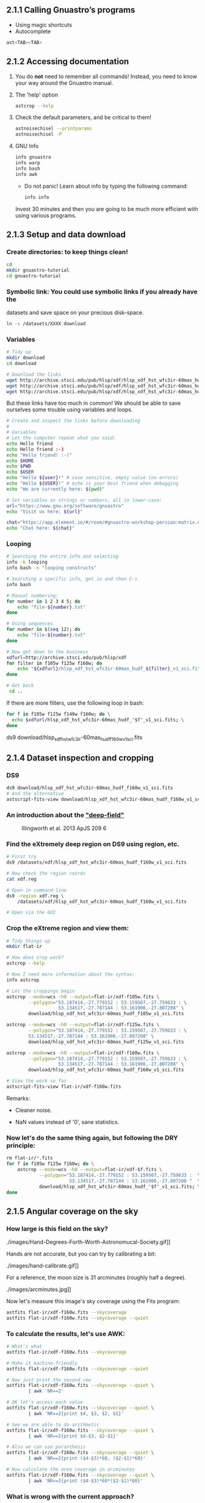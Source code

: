 ** 2.1.1 Calling Gnuastro’s programs

- Using magic shortcuts
- Autocomplete

#+BEGIN_SRC bash
  ast<TAB><TAB>
#+END_SRC

** 2.1.2 Accessing documentation

1. You do *not* need to remember all commands! Instead, you need to know
   your way around the Gnuastro manual.

2. The 'help' option

   #+BEGIN_SRC bash
     astcrop --help
   #+END_SRC

3. Check the default parameters, and be critical to them!

   #+BEGIN_SRC bash
     astnoisechisel --printparams
     astnoisechisel -P
   #+END_SRC

4. GNU Info

   #+BEGIN_SRC bash
     info gnuastro
     info warp
     info bash
     info awk
   #+END_SRC

     - Do not panic! Learn about info by typing the following command:

     #+BEGIN_SRC bash
         info info
     #+END_SRC

     Invest 30 minutes and then you are going to be much more efficient with
     using various programs.

** 2.1.3 Setup and data download

*** Create directories: to keep things clean!

  #+BEGIN_SRC bash
    cd
    mkdir gnuastro-tutorial
    cd gnuastro-tutorial
  #+END_SRC

*** Symbolic link: You could use symbolic links if you already have the
  datasets and save space on your precious disk-space.


  #+BEGIN_SRC bash
    ln -s /datasets/XXXX download
  #+END_SRC

*** Variables

  #+BEGIN_SRC bash
    # Tidy up
    mkdir download
    cd download

    # Download the links
    wget http://archive.stsci.edu/pub/hlsp/xdf/hlsp_xdf_hst_wfc3ir-60mas_hudf_f105w_v1_sci.fits
    wget http://archive.stsci.edu/pub/hlsp/xdf/hlsp_xdf_hst_wfc3ir-60mas_hudf_f125w_v1_sci.fits
    wget http://archive.stsci.edu/pub/hlsp/xdf/hlsp_xdf_hst_wfc3ir-60mas_hudf_f160w_v1_sci.fits

  #+END_SRC

  But these links have too much in common!
  We should be able to save ourselves some trouble using variables and loops.

  #+BEGIN_SRC bash
    # Create and inspect the links before downloading
    #
    # Variables
    # Let the computer repeat what you said:
    echo Hello friend
    echo Hello friend :-)
    echo "Hello friend! :-)"
    echo $HOME
    echo $PWD
    echo $USER
    echo "Hello ${user}!" # case sensitive, empty value (no errors)
    echo "Hello ${USER}!" # echo is your best friend when debugging
    echo "We are currently here: $(pwd)"

    # Set variables as strings or numbers, all in lower-case:
    url="https://www.gnu.org/software/gnuastro"
    echo "Visit us here: ${url}"

    chat="https://app.element.io/#/room/#gnuastro-workshop-persian:matrix.org"
    echo "Chat here: ${chat}"

    #+END_SRC

*** Looping

    #+BEGIN_SRC bash
      # Searching the entire info and selecting
      info -k looping
      info bash -n "looping constructs"

      # Searching a specific info, get in and then C-s
      info bash

      # Manual numbering:
      for number in 1 2 3 4 5; do
          echo "file-${number}.txt"
      done

      # Using sequences
      for number in $(seq 12); do
          echo "file-${number}.txt"
      done

      # Now get down to the business
      xdfurl=http://archive.stsci.edu/pub/hlsp/xdf
      for filter in f105w f125w f160w; do
          echo "${xdfurl}/hlsp_xdf_hst_wfc3ir-60mas_hudf_${filter}_v1_sci.fits"
      done

      # Get back
       cd ..
  #+END_SRC

  If there are more filters, use the following loop in bash:

  #+BEGIN_SRC bash
    for f in f105w f125w f140w f160w; do \
      echo $xdfurl/hlsp_xdf_hst_wfc3ir-60mas_hudf_"$f"_v1_sci.fits; \
    done
  #+END_SRC

  ds9 download/hlsp_xdf_hst_wfc3ir-60mas_hudf_f160w_v1_sci.fits

** 2.1.4 Dataset inspection and cropping

*** DS9

  #+BEGIN_SRC bash
    ds9 download/hlsp_xdf_hst_wfc3ir-60mas_hudf_f160w_v1_sci.fits
    # And the alternative
    astscript-fits-view download/hlsp_xdf_hst_wfc3ir-60mas_hudf_f160w_v1_sci.fits
  #+END_SRC

*** An introduction about the [[https://archive.stsci.edu/prepds/xdf/#dataproducts]["deep-field"]]

  #+CAPTION: Illingworth et al. 2013 ApJS 209 6
  #+NAME: fig:xdf-buildup
  [[./images/xdf_buildup.png]]

*** Find the eXtremely deep region on DS9 using region, etc.

  #+BEGIN_SRC bash
    # First try
    ds9 /datasets/xdf/hlsp_xdf_hst_wfc3ir-60mas_hudf_f160w_v1_sci.fits

    # Now check the region coords
    cat xdf.reg

    # Open in command-line
    ds9 -region xdf.reg \
        /datasets/xdf/hlsp_xdf_hst_wfc3ir-60mas_hudf_f160w_v1_sci.fits

    # Open via the GUI
  #+END_SRC

*** Crop the eXtreme region and view them:

  #+BEGIN_SRC bash
    # Tidy things up
    mkdir flat-ir

    # How does crop work?
    astcrop --help

    # Now I need more information about the syntax:
    info astcrop

    # Let the croppings begin
    astcrop --mode=wcs -h0 --output=flat-ir/xdf-f105w.fits \
            --polygon="53.187414,-27.779152 : 53.159507,-27.759633 : \
                       53.134517,-27.787144 : 53.161906,-27.807208" \
            download/hlsp_xdf_hst_wfc3ir-60mas_hudf_f105w_v1_sci.fits

    astcrop --mode=wcs -h0 --output=flat-ir/xdf-f125w.fits \
            --polygon="53.187414,-27.779152 : 53.159507,-27.759633 : \
            53.134517,-27.787144 : 53.161906,-27.807208" \
            download/hlsp_xdf_hst_wfc3ir-60mas_hudf_f125w_v1_sci.fits

    astcrop --mode=wcs -h0 --output=flat-ir/xdf-f160w.fits \
            --polygon="53.187414,-27.779152 : 53.159507,-27.759633 : \
                       53.134517,-27.787144 : 53.161906,-27.807208" \
            download/hlsp_xdf_hst_wfc3ir-60mas_hudf_f160w_v1_sci.fits

    # View the work so far
    astscript-fits-view flat-ir/xdf-f160w.fits
  #+END_SRC

  Remarks:

  + Cleaner noise.

  + NaN values instead of '0', sane statistics.

*** Now let's do the same thing again, but following the DRY principle:

  #+BEGIN_SRC bash
    rm flat-ir/*.fits
    for f in f105w f125w f160w; do \
        astcrop --mode=wcs -h0 --output=flat-ir/xdf-$f.fits \
                --polygon="53.187414,-27.779152 : 53.159507,-27.759633 :  \
                           53.134517,-27.787144 : 53.161906,-27.807208 "  \
                download/hlsp_xdf_hst_wfc3ir-60mas_hudf_"$f"_v1_sci.fits; \
    done
  #+END_SRC

** 2.1.5 Angular coverage on the sky

*** How large is this field on the sky?

#+CAPTION: Handy estimate [[https://www.fortworthastro.com/beginner1.html][Fort Worth Astronomical Society]]
#+NAME: fig:hand-degrees
./images/Hand-Degrees-Forth-Worth-Astronomucal-Society.gif]]

Hands are not accurate, but you can try by calibrating a bit:

#+CAPTION: Calibrate [[https://www.fortworthastro.com/beginner1.html][Fort Worth Astronomical Society]]
#+NAME: fig:hand-calibrate
./images/hand-calibrate.gif]]

For a reference, the moon size is 31 arcminutes (roughly half a degree).

#+CAPTION: Moon in arcminutes [[https://www.fortworthastro.com/beginner1.html][Fort Worth Astronomical Society]]
#+NAME: fig:moon-arcminutes
./images/arcminutes.jpg]]

Now let's measure this image's sky coverage using the Fits program:

#+BEGIN_SRC bash
  astfits flat-ir/xdf-f160w.fits --skycoverage
  astfits flat-ir/xdf-f160w.fits --skycoverage --quiet
#+END_SRC

*** To calculate the results, let's use AWK:

#+BEGIN_SRC bash
  # What's what
  astfits flat-ir/xdf-f160w.fits --skycoverage

  # Make it machine-friendly
  astfits flat-ir/xdf-f160w.fits --skycoverage --quiet

  # Now just print the second row
  astfits flat-ir/xdf-f160w.fits --skycoverage --quiet \
          | awk 'NR==2'

  # OK let's access each value
  astfits flat-ir/xdf-f160w.fits --skycoverage --quiet \
          | awk 'NR==2{print $4, $3, $2, $1}'

  # See we are able to do arithmetic
  astfits flat-ir/xdf-f160w.fits --skycoverage --quiet \
          | awk 'NR==2{print $4-$3, $2-$1}'

  # Also we can use paranthesis
  astfits flat-ir/xdf-f160w.fits --skycoverage --quiet \
          | awk 'NR==2{print ($4-$3)*60, ($2-$1)*60}'

  # Now calculate the area coverage in arcminutes
  astfits flat-ir/xdf-f160w.fits --skycoverage --quiet \
          | awk 'NR==2{print ($4-$3)*60*($2-$1)*60}'
#+END_SRC

*** What is wrong with the current approach?

Hint: open the image at the side ... the blank pixels ... rings a bell?

*** Let's fix the problem:

Each pixel covers a specific area of the sky.

#+CAPTION: Representing celestial coordinate systems [[https://www.atnf.csiro.au/people/mcalabre/WCS/Intro/WCS01.html]]
#+NAME: fig:wcs
[[./images/WCS05.gif]]

1. Let's get the number using the FITS header keywords:

   #+BEGIN_SRC bash
     ## Show all the FITS keywords of this image.
     astfits flat-ir/xdf-f160w.fits -h1

     ## The resolution (in degrees/pixel) is in the `CDELT' keywords.
     ## Only show lines that contain these characters, by feeding
     ## the output of the previous command to the `grep' program.
     astfits flat-ir/xdf-f160w.fits -h1 | grep CDELT

     ## Since the resolution of both dimensions is (approximately) equal,
     ## we will only read the value of one (CDELT1) with '--keyvalue'.
     astfits flat-ir/xdf-f160w.fits -h1 --keyvalue=CDELT1

     ## We do not need the file name in the output (add '--quiet').
     astfits flat-ir/xdf-f160w.fits -h1 --keyvalue=CDELT1 --quiet

     ## Save it as the shell variable `r'.
     r=$(astfits flat-ir/xdf-f160w.fits -h1 --keyvalue=CDELT1 --quiet)

     echo $r | awk '{print ($1*60)^2}'
   #+END_SRC

2. Now we know how much of the sky each pixel covers.
   Let's go for number of blank pixels:

   #+BEGIN_SRC bash
     ## See the general statistics of non-blank pixel values.
     aststatistics flat-ir/xdf-f160w.fits

     ## Find the option we're looking for:
     aststatistics --help | grep blank

     # OR
     info aststatistics -n single

     ## We only want the number of non-blank pixels (add '--number').
     aststatistics flat-ir/xdf-f160w.fits --number

     ## Keep the result of the command above in the shell variable `n'.
     n=$(aststatistics flat-ir/xdf-f160w.fits --number)

     ## See what is stored the shell variable `n'.
     echo $n

     ## Print the values of `n' and `r'.
     echo $n $r

     ## Use the number of pixels (first number passed to AWK) and
     ## length of each pixel's edge (second number passed to AWK)
     ## to estimate the area of the field in arc-minutes squared.
     echo $n $r | awk '{print $1 * ($2*60)^2}'
   #+END_SRC

3. What is the moon's sky coverage and how do these two compare to each other?

   #+BEGIN_SRC bash
     echo 31 4.04 | awk '{print 3.14*$1**2 / $2}'
   #+END_SRC

4. Not all FITS images have the =CDELT= keyword.
   What should we do?

   #+BEGIN_SRC bash
     ## Get help!
     astfits --help

     ## What is the keyword we're looking for?
     astfits --help | grep pixel
   #+END_SRC

   We've got it!
   Now simply use the =--pixelscale= option ;-)

   #+BEGIN_SRC bash
     astfits flat-ir/xdf-f160w.fits --pixelscale
   #+END_SRC

   Don't bother with all the previous commands.
   They are just there to give you an idea of how things are working and how you can handle calculations.
   You should use the higher-level options and commands as much as possible.
   This prevents silly mistakes, and saves your time.
   Quick and accurate results.
   Please let us know if you find any *bugs* though!
